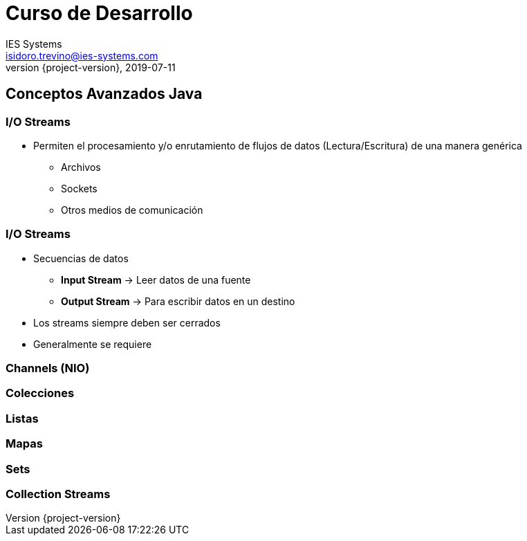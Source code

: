 = Curso de Desarrollo
IES Systems <isidoro.trevino@ies-systems.com>
2019-07-11
:revnumber: {project-version}
:example-caption!:
ifndef::imagesdir[:imagesdir: images]
ifndef::sourcedir[:sourcedir: ../java]

== Conceptos Avanzados Java

=== I/O Streams

* Permiten el procesamiento y/o enrutamiento de flujos de datos (Lectura/Escritura) de 
una manera genérica
** Archivos
** Sockets
** Otros medios de comunicación

=== I/O Streams

* Secuencias de datos
** **Input Stream** -> Leer datos de una fuente
** **Output Stream** -> Para escribir datos en un destino
* Los streams siempre deben ser cerrados
* Generalmente se requiere

=== Channels (NIO)

=== Colecciones

=== Listas

=== Mapas

=== Sets

=== Collection Streams


